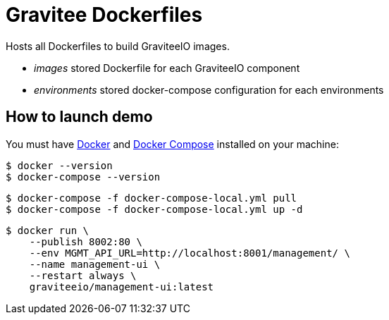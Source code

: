 = Gravitee Dockerfiles

ifdef::env-github[]
image:https://badges.gitter.im/Join Chat.svg["Gitter", link="https://gitter.im/gravitee-io/gravitee-io?utm_source=badge&utm_medium=badge&utm_campaign=pr-badge&utm_content=badge"]
endif::[]

Hosts all Dockerfiles to build GraviteeIO images.
 
  * _images_ stored Dockerfile for each GraviteeIO component
  * _environments_ stored docker-compose configuration for each environments

== How to launch demo
You must have 
  http://docs.docker.com/installation/[Docker] and
  http://docs.docker.com/compose/install/[Docker Compose]
installed on your machine:

```
$ docker --version
$ docker-compose --version
```

```
$ docker-compose -f docker-compose-local.yml pull
$ docker-compose -f docker-compose-local.yml up -d
```

```
$ docker run \
    --publish 8002:80 \
    --env MGMT_API_URL=http://localhost:8001/management/ \
    --name management-ui \
    --restart always \
    graviteeio/management-ui:latest
```
